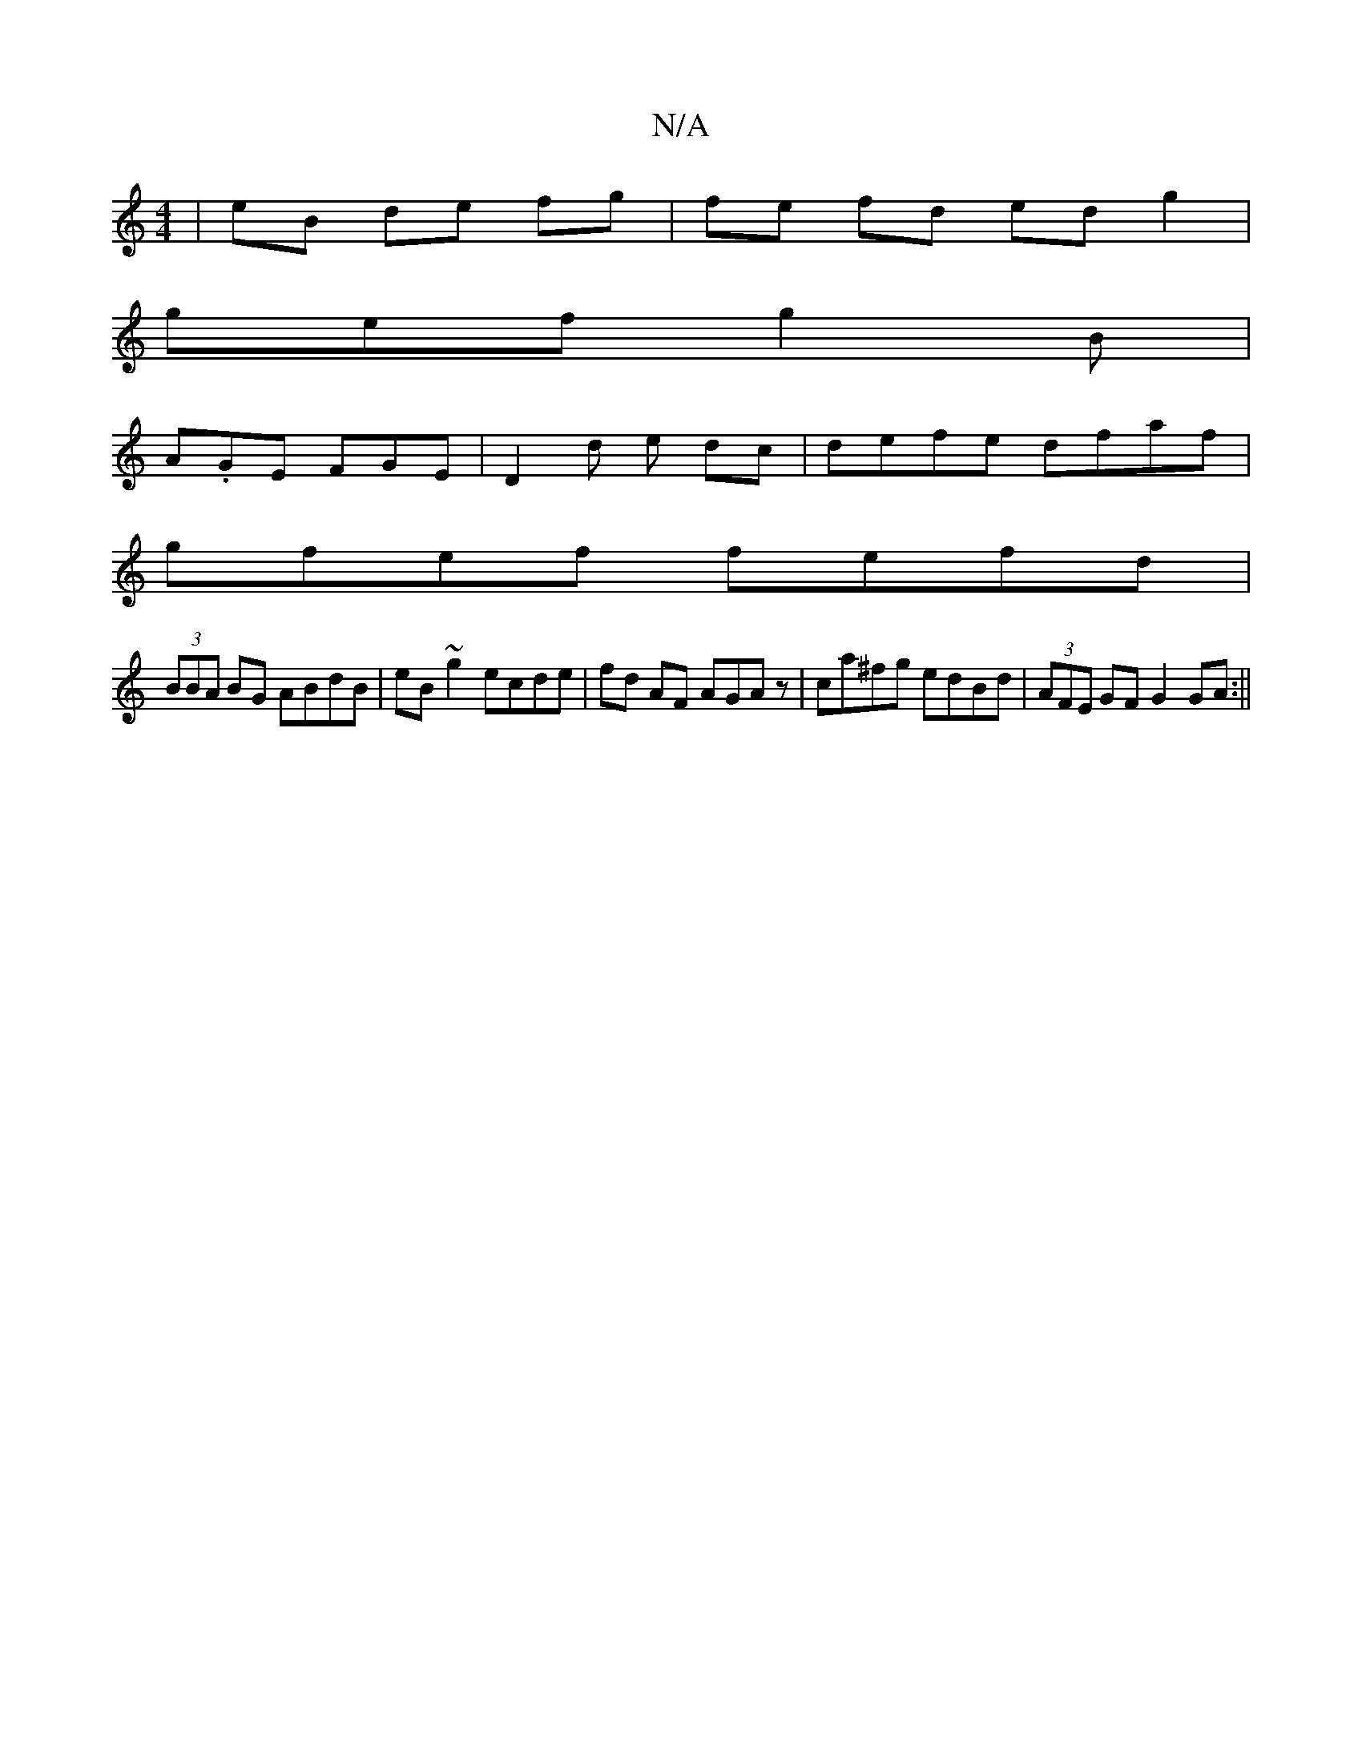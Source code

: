 X:1
T:N/A
M:4/4
R:N/A
K:Cmajor
| eB de fg | fe fd ed g2|
gef g2B|
A.GE FGE|D2 d e dc|defe dfaf|
gfef fefd|
(3BBA BG ABdB|eB~g2 ecde|fd AF AGAz|ca^fg edBd|(3AFE GF G2 GA:||

A2ec e>dc>a dzc2|

A|:FAB A2A G2F ||
 fd B2 cd | A2/e/ d/B